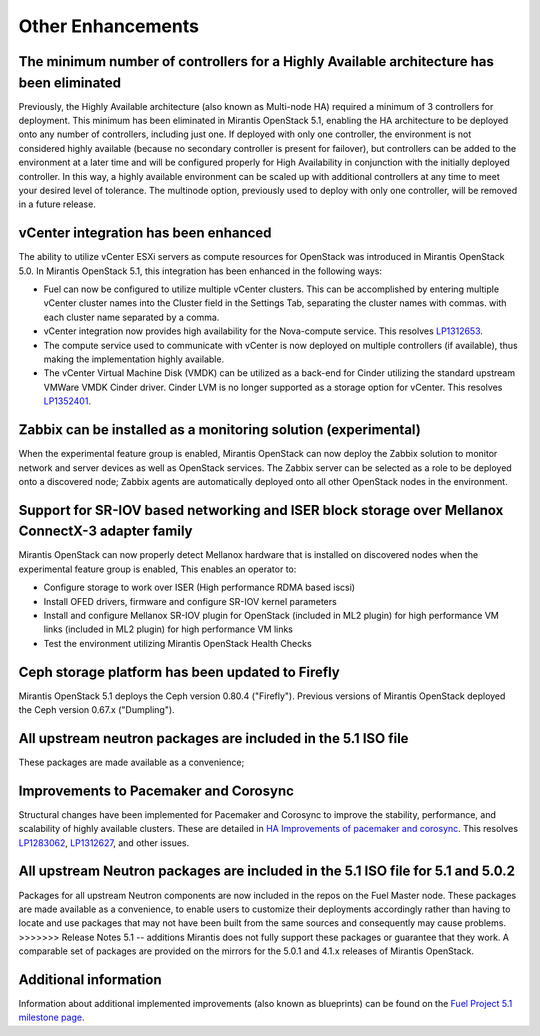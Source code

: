 Other Enhancements
==================

The minimum number of controllers for a Highly Available architecture has been eliminated
-----------------------------------------------------------------------------------------
Previously, the Highly Available architecture (also known as Multi-node HA)
required a minimum of 3 controllers for deployment.
This minimum has been eliminated in Mirantis OpenStack 5.1,
enabling the HA architecture to be deployed onto any number of controllers,
including just one.
If deployed with only one controller,
the environment is not considered highly available
(because no secondary controller is present for failover),
but controllers can be added to the environment at a later time
and will be configured properly for High Availability
in conjunction with the initially deployed controller.
In this way, a highly available environment can be scaled up
with additional controllers at any time to meet your desired level of tolerance.
The multinode option, previously used to deploy with only one controller,
will be removed in a future release.

vCenter integration has been enhanced
-------------------------------------

The ability to utilize vCenter ESXi servers as compute resources for OpenStack
was introduced in Mirantis OpenStack 5.0.
In Mirantis OpenStack 5.1, this integration has been enhanced
in the following ways:

- Fuel can now be configured to utilize multiple vCenter clusters.
  This can be accomplished by entering multiple vCenter cluster names
  into the Cluster field in the Settings Tab,
  separating the cluster names with commas.
  with each cluster name separated by a comma.

- vCenter integration now provides high availability
  for the Nova-compute service.
  This resolves `LP1312653 <https://bugs.launchpad.net/fuel/+bug/1312653>`_.

- The compute service used to communicate with vCenter
  is now deployed on multiple controllers (if available),
  thus making the implementation highly available.

- The vCenter Virtual Machine Disk (VMDK) can be utilized
  as a back-end for Cinder
  utilizing the standard upstream VMWare VMDK Cinder driver.
  Cinder LVM is no longer supported
  as a storage option for vCenter.
  This resolves `LP1352401 <https://bugs.launchpad.net/fuel/+bug/1352401>`_.

Zabbix can be installed as a monitoring solution (experimental)
---------------------------------------------------------------

When the experimental feature group is enabled,
Mirantis OpenStack can now deploy the Zabbix solution
to monitor network and server devices as well as OpenStack services.
The Zabbix server can be selected as a role
to be deployed onto a discovered node;
Zabbix agents are automatically deployed
onto all other OpenStack nodes in the environment.

Support for SR-IOV based networking and ISER block storage over Mellanox ConnectX-3 adapter family
--------------------------------------------------------------------------------------------------

Mirantis OpenStack can now properly detect Mellanox hardware
that is installed on discovered nodes
when the experimental feature group is enabled,
This enables an operator to:

- Configure storage to work over ISER (High performance RDMA based iscsi)
- Install OFED drivers, firmware and configure SR-IOV kernel parameters
- Install and configure Mellanox SR-IOV plugin for OpenStack
  (included in ML2 plugin)
  for high performance VM links
  (included in ML2 plugin) for high performance VM links
- Test the environment utilizing Mirantis OpenStack Health Checks

Ceph storage platform has been updated to Firefly
-------------------------------------------------

Mirantis OpenStack 5.1 deploys the Ceph version 0.80.4 ("Firefly").
Previous versions of Mirantis OpenStack deployed the Ceph version 0.67.x ("Dumpling").

All upstream neutron packages are included in the 5.1 ISO file
--------------------------------------------------------------

These packages are made available as a convenience;

Improvements to Pacemaker and Corosync
--------------------------------------

Structural changes have been implemented for Pacemaker and Corosync
to improve the stability, performance, and scalability
of highly available clusters.
These are detailed in  `HA Improvements of pacemaker and corosync <https://blueprints.launchpad.net/fuel/+spec/ha-pacemaker-improvements>`_.
This resolves `LP1283062 <https://bugs.launchpad.net/fuel/+bug/1283062>`_,
`LP1312627 <https://bugs.launchpad.net/fuel/+bug/1312627>`_,
and other issues.

All upstream Neutron packages are included in the 5.1 ISO file for 5.1 and 5.0.2
--------------------------------------------------------------------------------

Packages for all upstream Neutron  components
are now included in the repos on the Fuel Master node.
These packages are made available as a convenience,
to enable users to customize their deployments accordingly
rather than having to locate and use packages
that may not have been built from the same sources
and consequently may cause problems.
>>>>>>> Release Notes 5.1 -- additions
Mirantis does not fully support these packages
or guarantee that they work.
A comparable set of packages are provided on the mirrors
for the 5.0.1 and 4.1.x releases of Mirantis OpenStack.

Additional information
----------------------
Information about additional implemented improvements
(also known as blueprints)
can be found on the
`Fuel Project 5.1 milestone page <https://launchpad.net/fuel/+milestone/5.1>`_.


